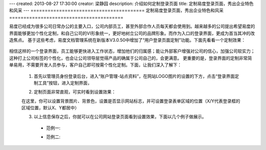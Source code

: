 ---
created: 2013-08-27 17:30:00
creator: 梁静园
description: 介绍如何定制登录页面
title: 定制易度登录页面，秀出企业特色和风采
---
========================================
定制易度登录页面，秀出企业特色和风采
========================================

易度已经成为很多公司日常办公的主要入口，公司内部员工，甚至外部合作人员每天都会使用到。越来越多的公司提出希望易度的界面能够更加个性化定制，和自己公司的VI形象统一，更好地树立公司的品牌形象。而作为入口的登录界面，更成为首当其冲的改造焦点。
基于这些考虑，易度文档管理系统在新版本V3.0.50中增加了“用户登录页面定制”功能。下面先看看一个定制效果：

  .. image:: img/log-ui-01.jpg

相信这样的一个登录界面，员工能够更快进入工作状态，增加他们的归属感；能让外部客户增强对公司的信心，加强公司软实力；这种打上公司标签的个性化，也会让公司领导层觉得产品的确属于公司自己的，会更满意。
更重要的是，登录界面的定制非常简单易用，不需要开发人员参与，客户自己即可按需个性化定制。下面，让我们深入了解下： 

  1. 首先以管理员身份登录后台，进入“账户管理-站点资料”，在网站LOGO图片的设置的下方，点击“登录界面定制工具”按钮，进入定制界面，

  .. image:: img/log-ui-02.jpg

  2. 定制页面非常直观，可实时看到设置效果：

  .. image:: img/log-ui-03.jpg

  在这里，你可以设置背景图片、背景色，设置是否显示网站标志，并可设置登录表单区域的位置（X/Y代表登录框的区域位置，默认X、Y都居中）
  
  3. 以上信息保存之后，你就可以在公司网站登录页面看到设置效果，下面以几个例子做展示。
  
    - 范例一:

    .. image:: img/log-ui-04.jpg

    - 范例二:

    .. image:: img/log-ui-05.jpg

  